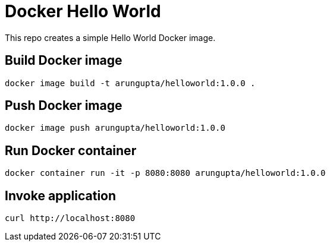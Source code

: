 = Docker Hello World

This repo creates a simple Hello World Docker image.

== Build Docker image

```
docker image build -t arungupta/helloworld:1.0.0 .
```

== Push Docker image

```
docker image push arungupta/helloworld:1.0.0
```

== Run Docker container

```
docker container run -it -p 8080:8080 arungupta/helloworld:1.0.0
```

== Invoke application

```
curl http://localhost:8080
```

